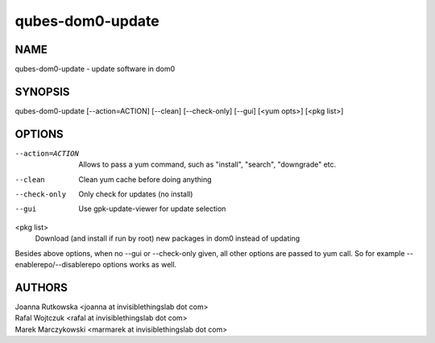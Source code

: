 =================
qubes-dom0-update
=================

NAME
====
qubes-dom0-update - update software in dom0

SYNOPSIS
========
| qubes-dom0-update [--action=ACTION] [--clean] [--check-only] [--gui] [<yum opts>] [<pkg list>]

OPTIONS
=======
--action=ACTION
    Allows to pass a yum command, such as "install", "search", "downgrade" etc.
--clean
    Clean yum cache before doing anything
--check-only
    Only check for updates (no install)
--gui
    Use gpk-update-viewer for update selection

<pkg list>
    Download (and install if run by root) new packages in dom0 instead of updating

Besides above options, when no --gui or --check-only given, all other options
are passed to yum call. So for example --enablerepo/--disablerepo options works
as well.

AUTHORS
=======
| Joanna Rutkowska <joanna at invisiblethingslab dot com>
| Rafal Wojtczuk <rafal at invisiblethingslab dot com>
| Marek Marczykowski <marmarek at invisiblethingslab dot com>
